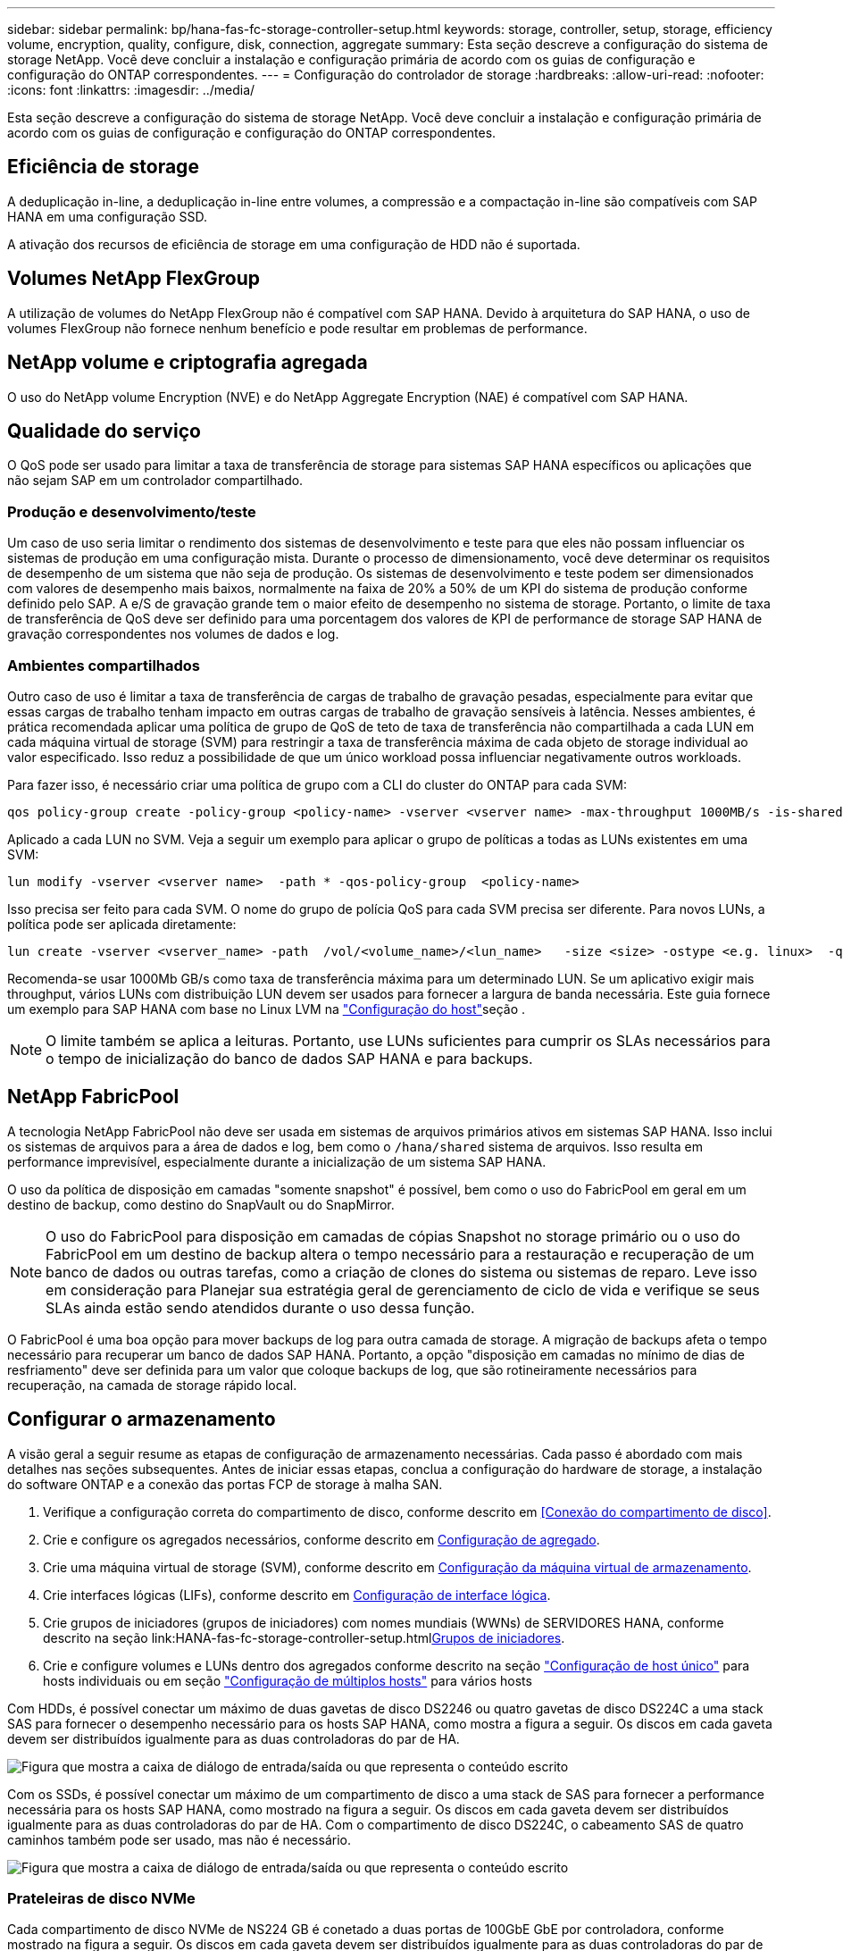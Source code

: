---
sidebar: sidebar 
permalink: bp/hana-fas-fc-storage-controller-setup.html 
keywords: storage, controller, setup, storage, efficiency volume, encryption, quality, configure, disk, connection, aggregate 
summary: Esta seção descreve a configuração do sistema de storage NetApp. Você deve concluir a instalação e configuração primária de acordo com os guias de configuração e configuração do ONTAP correspondentes. 
---
= Configuração do controlador de storage
:hardbreaks:
:allow-uri-read: 
:nofooter: 
:icons: font
:linkattrs: 
:imagesdir: ../media/


[role="lead"]
Esta seção descreve a configuração do sistema de storage NetApp. Você deve concluir a instalação e configuração primária de acordo com os guias de configuração e configuração do ONTAP correspondentes.



== Eficiência de storage

A deduplicação in-line, a deduplicação in-line entre volumes, a compressão e a compactação in-line são compatíveis com SAP HANA em uma configuração SSD.

A ativação dos recursos de eficiência de storage em uma configuração de HDD não é suportada.



== Volumes NetApp FlexGroup

A utilização de volumes do NetApp FlexGroup não é compatível com SAP HANA. Devido à arquitetura do SAP HANA, o uso de volumes FlexGroup não fornece nenhum benefício e pode resultar em problemas de performance.



== NetApp volume e criptografia agregada

O uso do NetApp volume Encryption (NVE) e do NetApp Aggregate Encryption (NAE) é compatível com SAP HANA.



== Qualidade do serviço

O QoS pode ser usado para limitar a taxa de transferência de storage para sistemas SAP HANA específicos ou aplicações que não sejam SAP em um controlador compartilhado.



=== Produção e desenvolvimento/teste

Um caso de uso seria limitar o rendimento dos sistemas de desenvolvimento e teste para que eles não possam influenciar os sistemas de produção em uma configuração mista. Durante o processo de dimensionamento, você deve determinar os requisitos de desempenho de um sistema que não seja de produção. Os sistemas de desenvolvimento e teste podem ser dimensionados com valores de desempenho mais baixos, normalmente na faixa de 20% a 50% de um KPI do sistema de produção conforme definido pelo SAP. A e/S de gravação grande tem o maior efeito de desempenho no sistema de storage. Portanto, o limite de taxa de transferência de QoS deve ser definido para uma porcentagem dos valores de KPI de performance de storage SAP HANA de gravação correspondentes nos volumes de dados e log.



=== Ambientes compartilhados

Outro caso de uso é limitar a taxa de transferência de cargas de trabalho de gravação pesadas, especialmente para evitar que essas cargas de trabalho tenham impacto em outras cargas de trabalho de gravação sensíveis à latência. Nesses ambientes, é prática recomendada aplicar uma política de grupo de QoS de teto de taxa de transferência não compartilhada a cada LUN em cada máquina virtual de storage (SVM) para restringir a taxa de transferência máxima de cada objeto de storage individual ao valor especificado. Isso reduz a possibilidade de que um único workload possa influenciar negativamente outros workloads.

Para fazer isso, é necessário criar uma política de grupo com a CLI do cluster do ONTAP para cada SVM:

....
qos policy-group create -policy-group <policy-name> -vserver <vserver name> -max-throughput 1000MB/s -is-shared false
....
Aplicado a cada LUN no SVM. Veja a seguir um exemplo para aplicar o grupo de políticas a todas as LUNs existentes em uma SVM:

....
lun modify -vserver <vserver name>  -path * -qos-policy-group  <policy-name>
....
Isso precisa ser feito para cada SVM. O nome do grupo de polícia QoS para cada SVM precisa ser diferente. Para novos LUNs, a política pode ser aplicada diretamente:

....
lun create -vserver <vserver_name> -path  /vol/<volume_name>/<lun_name>   -size <size> -ostype <e.g. linux>  -qos-policy-group <policy-name>
....
Recomenda-se usar 1000Mb GB/s como taxa de transferência máxima para um determinado LUN. Se um aplicativo exigir mais throughput, vários LUNs com distribuição LUN devem ser usados para fornecer a largura de banda necessária. Este guia fornece um exemplo para SAP HANA com base no Linux LVM na link:hana-fas-fc-host-setup.html#create-lvm-volume-groups-and-logical-volumes["Configuração do host"]seção .


NOTE: O limite também se aplica a leituras. Portanto, use LUNs suficientes para cumprir os SLAs necessários para o tempo de inicialização do banco de dados SAP HANA e para backups.



== NetApp FabricPool

A tecnologia NetApp FabricPool não deve ser usada em sistemas de arquivos primários ativos em sistemas SAP HANA. Isso inclui os sistemas de arquivos para a área de dados e log, bem como o `/hana/shared` sistema de arquivos. Isso resulta em performance imprevisível, especialmente durante a inicialização de um sistema SAP HANA.

O uso da política de disposição em camadas "somente snapshot" é possível, bem como o uso do FabricPool em geral em um destino de backup, como destino do SnapVault ou do SnapMirror.


NOTE: O uso do FabricPool para disposição em camadas de cópias Snapshot no storage primário ou o uso do FabricPool em um destino de backup altera o tempo necessário para a restauração e recuperação de um banco de dados ou outras tarefas, como a criação de clones do sistema ou sistemas de reparo. Leve isso em consideração para Planejar sua estratégia geral de gerenciamento de ciclo de vida e verifique se seus SLAs ainda estão sendo atendidos durante o uso dessa função.

O FabricPool é uma boa opção para mover backups de log para outra camada de storage. A migração de backups afeta o tempo necessário para recuperar um banco de dados SAP HANA. Portanto, a opção "disposição em camadas no mínimo de dias de resfriamento" deve ser definida para um valor que coloque backups de log, que são rotineiramente necessários para recuperação, na camada de storage rápido local.



== Configurar o armazenamento

A visão geral a seguir resume as etapas de configuração de armazenamento necessárias. Cada passo é abordado com mais detalhes nas seções subsequentes. Antes de iniciar essas etapas, conclua a configuração do hardware de storage, a instalação do software ONTAP e a conexão das portas FCP de storage à malha SAN.

. Verifique a configuração correta do compartimento de disco, conforme descrito em <<Conexão do compartimento de disco>>.
. Crie e configure os agregados necessários, conforme descrito em <<Configuração de agregado>>.
. Crie uma máquina virtual de storage (SVM), conforme descrito em <<Configuração da máquina virtual de armazenamento>>.
. Crie interfaces lógicas (LIFs), conforme descrito em <<Configuração de interface lógica>>.
. Crie grupos de iniciadores (grupos de iniciadores) com nomes mundiais (WWNs) de SERVIDORES HANA, conforme descrito na seção link:HANA-fas-fc-storage-controller-setup.html<<Grupos de iniciadores>>.
. Crie e configure volumes e LUNs dentro dos agregados conforme descrito na seção link:hana-fas-fc-storage-controller-setup_single_host.html["Configuração de host único"] para hosts individuais ou em seção link:hana-fas-fc-storage-controller-setup_multiple_hosts.html["Configuração de múltiplos hosts"] para vários hosts


Com HDDs, é possível conectar um máximo de duas gavetas de disco DS2246 ou quatro gavetas de disco DS224C a uma stack SAS para fornecer o desempenho necessário para os hosts SAP HANA, como mostra a figura a seguir. Os discos em cada gaveta devem ser distribuídos igualmente para as duas controladoras do par de HA.

image:saphana_fas_fc_image10.png["Figura que mostra a caixa de diálogo de entrada/saída ou que representa o conteúdo escrito"]

Com os SSDs, é possível conectar um máximo de um compartimento de disco a uma stack de SAS para fornecer a performance necessária para os hosts SAP HANA, como mostrado na figura a seguir. Os discos em cada gaveta devem ser distribuídos igualmente para as duas controladoras do par de HA. Com o compartimento de disco DS224C, o cabeamento SAS de quatro caminhos também pode ser usado, mas não é necessário.

image:saphana_fas_fc_image11.png["Figura que mostra a caixa de diálogo de entrada/saída ou que representa o conteúdo escrito"]



=== Prateleiras de disco NVMe

Cada compartimento de disco NVMe de NS224 GB é conetado a duas portas de 100GbE GbE por controladora, conforme mostrado na figura a seguir. Os discos em cada gaveta devem ser distribuídos igualmente para as duas controladoras do par de HA.

image:saphana_fas_ns224.png["Conexões do compartimento de disco MVMe"]



== Configuração de agregado

Em geral, é necessário configurar dois agregados por controladora, independentemente do compartimento de disco ou da tecnologia de disco (SSD ou HDD) usado. Esta etapa é necessária para que você possa usar todos os recursos disponíveis do controlador. Para sistemas da série FAS 2000, um agregado de dados é suficiente.



=== Agregue a configuração com HDDs

A figura a seguir mostra uma configuração para oito hosts SAP HANA. Quatro hosts SAP HANA são conectados a cada controlador de storage. Dois agregados separados, um em cada controlador de storage, são configurados. Cada agregado é configurado com 4 x 10, ou seja, 40 discos de dados (HDDs).

image:saphana_fas_fc_image12.png["Figura que mostra a caixa de diálogo de entrada/saída ou que representa o conteúdo escrito"]



=== Configuração agregada com sistemas apenas SDD

Em geral, dois agregados por controladora devem ser configurados, independentemente do compartimento de disco ou da tecnologia de disco (SSDs ou HDDs) usados.

A figura a seguir mostra uma configuração de 12 hosts SAP HANA executados em um compartimento SAS de 12GB TB configurado com ADPv2. Seis hosts SAP HANA são conectados a cada controlador de storage. Quatro agregados separados, dois em cada controlador de storage, são configurados. Cada agregado é configurado com 11 discos com nove partições de dados e duas partições de disco de paridade. Para cada controlador, duas partições de reposição estão disponíveis.

image:saphana_fas_fc_image13.png["Figura que mostra a caixa de diálogo de entrada/saída ou que representa o conteúdo escrito"]



== Configuração da máquina virtual de armazenamento

Cenários de SAP de vários hosts com bancos de dados SAP HANA podem usar um único SVM. Se necessário, um SVM também pode ser atribuído a cada cenário SAP, caso seja gerenciado por equipes diferentes dentro de uma empresa. As capturas de tela e saídas de comando neste documento usam um SVM `hana` chamado .



== Configuração de interface lógica

Na configuração do cluster de storage, uma interface de rede (LIF) deve ser criada e atribuída a uma porta FCP dedicada. Se, por exemplo, quatro portas FCP forem necessárias por motivos de desempenho, quatro LIFs devem ser criadas. A figura a seguir mostra uma captura de tela das oito LIFs configuradas no SVM.

image:saphana_fas_fc_image14a.png["Visão geral das interfaces lógicas"]

Durante a criação do SVM com o ONTAP 9 System Manager, todas as portas FCP físicas necessárias podem ser selecionadas e um LIF por porta física é criado automaticamente.

A figura a seguir mostra a criação de SVM e LIFs com o Gerenciador de sistemas do ONTAP.

image:saphana_fas_fc_image15a.png["Criação de SVM"]



== Grupos de iniciadores

Um grupo de servidores pode ser configurado para cada servidor ou para um grupo de servidores que exigem acesso a um LUN. A configuração do igrupo requer os nomes de portas mundiais (WWPNs) dos servidores.

Usando a `sanlun` ferramenta, execute o seguinte comando para obter os WWPNs de cada host SAP HANA:

....
stlrx300s8-6:~ # sanlun fcp show adapter
/sbin/udevadm
/sbin/udevadm

host0 ...... WWPN:2100000e1e163700
host1 ...... WWPN:2100000e1e163701
....

NOTE: A `sanlun` ferramenta faz parte dos Utilitários de host do NetApp e deve ser instalada em cada host do SAP HANA. Mais detalhes podem ser encontrados na seção link:hana-fas-fc-host-setup.html["Configuração do host."]

Os grupos de iniciadores podem ser criados usando a CLI do cluster ONTAP.

....
lun igroup create -igroup <igroup name> -protocol fcp -ostype linux -initiator <list of initiators> -vserver <SVM name>
....